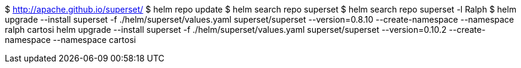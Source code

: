 $ http://apache.github.io/superset/
$ helm repo update
$ helm search repo superset
$ helm search repo superset -l
Ralph
$ helm upgrade --install superset -f ./helm/superset/values.yaml superset/superset --version=0.8.10 --create-namespace --namespace ralph
cartosi
helm upgrade --install superset -f ./helm/superset/values.yaml superset/superset --version=0.10.2 --create-namespace --namespace cartosi
